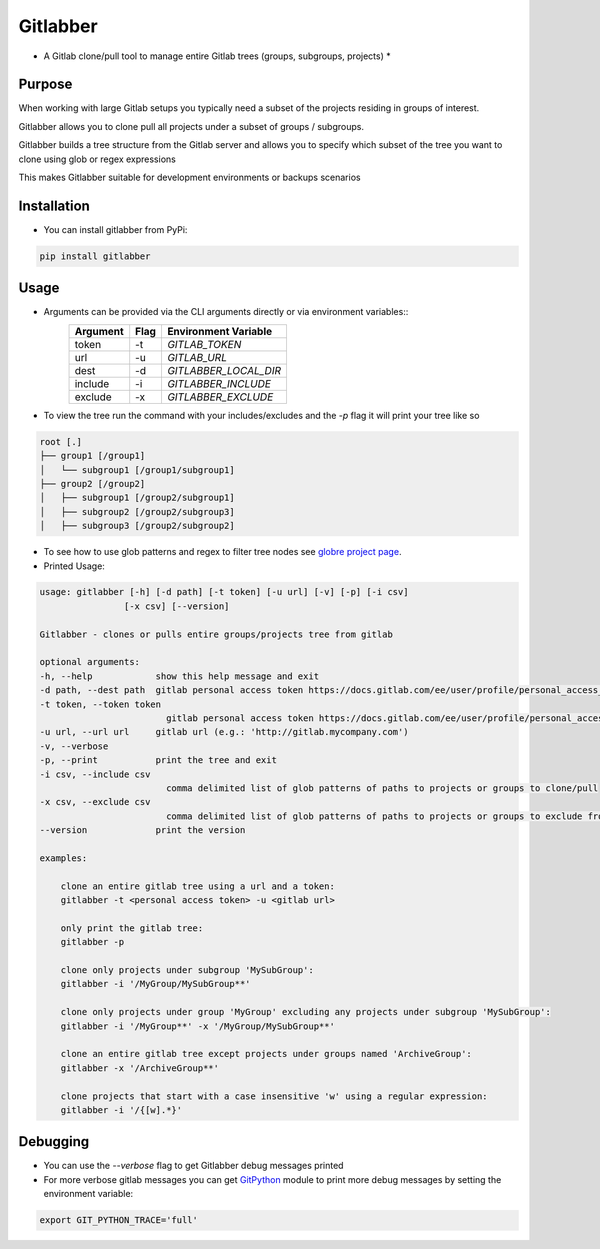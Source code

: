 Gitlabber
=========

* A Gitlab clone/pull tool to manage entire Gitlab trees (groups, subgroups, projects) *


Purpose
-------

When working with large Gitlab setups you typically need a subset of the projects residing in groups of interest.

Gitlabber allows you to clone pull all projects under a subset of groups / subgroups.

Gitlabber builds a tree structure from the Gitlab server and allows you to specify which subset of the tree you want to clone using glob or regex expressions 

This makes Gitlabber suitable for development environments or backups scenarios

Installation
------------

* You can install gitlabber from PyPi:

.. code-block:: bash

    pip install gitlabber

Usage
-----

* Arguments can be provided via the CLI arguments directly or via environment variables::
    +---------------+---------------+--------------------------+
    | Argument      | Flag          | Environment Variable     |
    +===============+===============+==========================+
    | token         | -t            | `GITLAB_TOKEN`           |
    +---------------+---------------+--------------------------+
    | url           | -u            | `GITLAB_URL`             |
    +---------------+---------------+--------------------------+
    | dest          | -d            | `GITLABBER_LOCAL_DIR`    |
    +---------------+---------------+--------------------------+
    | include       | -i            | `GITLABBER_INCLUDE`      |
    +---------------+---------------+--------------------------+
    | exclude       | -x            | `GITLABBER_EXCLUDE`      |
    +---------------+---------------+--------------------------+

* To view the tree run the command with your includes/excludes and the `-p` flag it will print your tree like so

.. code-block:: bash

    root [.]
    ├── group1 [/group1]
    │   └── subgroup1 [/group1/subgroup1]
    ├── group2 [/group2]
    │   ├── subgroup1 [/group2/subgroup1]
    │   ├── subgroup2 [/group2/subgroup3]
    │   ├── subgroup3 [/group2/subgroup2]



* To see how to use glob patterns and regex to filter tree nodes see `globre project page <https://pypi.org/project/globre>`_.

* Printed Usage:

.. code-block:: bash

    usage: gitlabber [-h] [-d path] [-t token] [-u url] [-v] [-p] [-i csv]
                    [-x csv] [--version]

    Gitlabber - clones or pulls entire groups/projects tree from gitlab

    optional arguments:
    -h, --help            show this help message and exit
    -d path, --dest path  gitlab personal access token https://docs.gitlab.com/ee/user/profile/personal_access_tokens.html
    -t token, --token token
                            gitlab personal access token https://docs.gitlab.com/ee/user/profile/personal_access_tokens.html
    -u url, --url url     gitlab url (e.g.: 'http://gitlab.mycompany.com')
    -v, --verbose
    -p, --print           print the tree and exit
    -i csv, --include csv
                            comma delimited list of glob patterns of paths to projects or groups to clone/pull
    -x csv, --exclude csv
                            comma delimited list of glob patterns of paths to projects or groups to exclude from clone/pull
    --version             print the version

    examples:

        clone an entire gitlab tree using a url and a token:
        gitlabber -t <personal access token> -u <gitlab url>

        only print the gitlab tree:
        gitlabber -p

        clone only projects under subgroup 'MySubGroup':
        gitlabber -i '/MyGroup/MySubGroup**'

        clone only projects under group 'MyGroup' excluding any projects under subgroup 'MySubGroup':
        gitlabber -i '/MyGroup**' -x '/MyGroup/MySubGroup**'

        clone an entire gitlab tree except projects under groups named 'ArchiveGroup':
        gitlabber -x '/ArchiveGroup**'

        clone projects that start with a case insensitive 'w' using a regular expression:
        gitlabber -i '/{[w].*}'


Debugging 
---------
* You can use the `--verbose` flag to get Gitlabber debug messages printed
* For more verbose gitlab messages you can get `GitPython <https://gitpython.readthedocs.io/en/stable/>`_ module to print more debug messages by setting the environment variable:

.. code-block:: bash

    export GIT_PYTHON_TRACE='full'